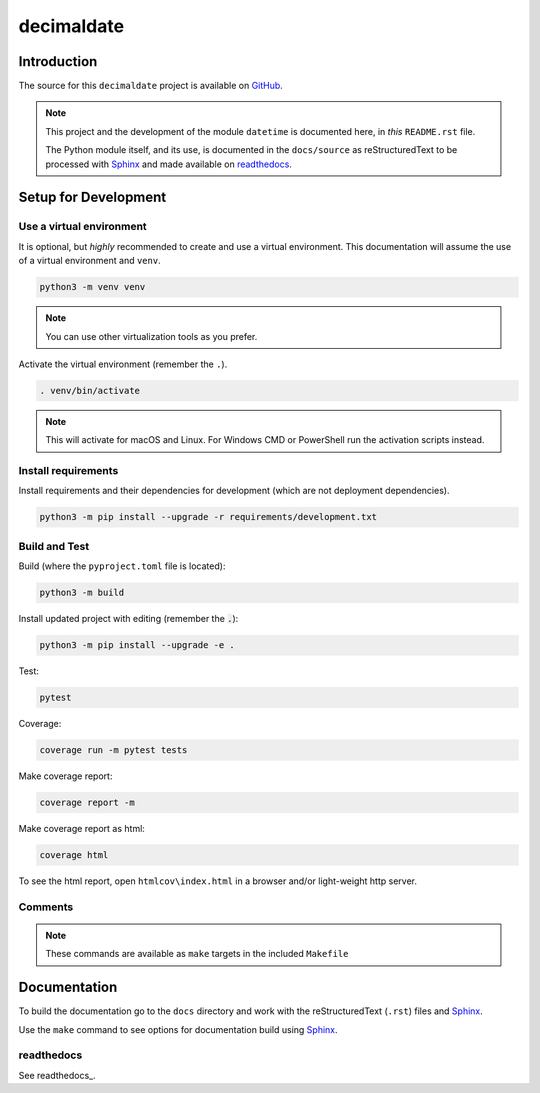 .. _readthedocs: https://readthedocs.org/
.. _Sphinx: https://www.sphinx-doc.org/ 

###############
  decimaldate
###############

.. image:: https://readthedocs.org/projects/decimaldate/badge/?version=latest
    :target: https://decimaldate.readthedocs.io/en/latest/?badge=latest
    :alt: Documentation Status

.. image:: https://img.shields.io/pypi/pyversions/decimaldate
   :alt: PyPI - Python Version

.. image:: https://img.shields.io/pypi/v/decimaldate.svg
   :target: https://pypi.org/project/decimaldate/
   :alt: Package on PyPI

.. image:: https://img.shields.io/badge/License-BSD%203--Clause-blue.svg
   :target: https://opensource.org/licenses/BSD-3-Clause
   :alt: BSD 3 Clause

.. image:: https://img.shields.io/badge/code%20style-black-000000.svg
   :target: https://github.com/psf/black


================
  Introduction
================

The source for this ``decimaldate`` project is available on `GitHub <https://github.com/TorbenJakobsen/decimaldate>`_.

.. note::

   This project and the development of the module ``datetime`` is documented here, in *this* ``README.rst`` file.

   The Python module itself, and its use, is documented in the ``docs/source`` as reStructuredText to be processed with Sphinx_
   and made available on `readthedocs <https://decimaldate.readthedocs.io/>`_.

=========================
  Setup for Development
=========================

Use a virtual environment
-------------------------

It is optional, but *highly* recommended to create and use a virtual environment.
This documentation will assume the use of a virtual environment and ``venv``.

.. code:: bash

   python3 -m venv venv

.. note::
   
   You can use other virtualization tools as you prefer.

Activate the virtual environment (remember the ``.``).

.. code:: bash

   . venv/bin/activate

.. note::

   This will activate for macOS and Linux.
   For Windows CMD or PowerShell run the activation scripts instead.

Install requirements
--------------------

Install requirements and their dependencies for development (which are not deployment dependencies).

.. code:: bash

   python3 -m pip install --upgrade -r requirements/development.txt

Build and Test
--------------

Build (where the ``pyproject.toml`` file is located):

.. code:: bash

   python3 -m build

Install updated project with editing (remember the :code:`.`):

.. code:: bash

   python3 -m pip install --upgrade -e .

Test:

.. code:: bash

   pytest

Coverage:

.. code:: bash

   coverage run -m pytest tests

Make coverage report:

.. code:: bash

   coverage report -m

Make coverage report as html:

.. code:: bash

   coverage html

To see the html report, open ``htmlcov\index.html`` in a browser and/or light-weight http server.

Comments
--------

.. note::
   
   These commands are available as ``make`` targets in the included ``Makefile``

=================
  Documentation
=================

To build the documentation go to 
the ``docs`` directory and work with 
the reStructuredText (``.rst``) files and Sphinx_.

Use the ``make`` command to see options for documentation build using Sphinx_.

.. image:: docs/source/_static/sphinx_make_default.png
   :width: 800


readthedocs
-----------

See readthedocs_.
